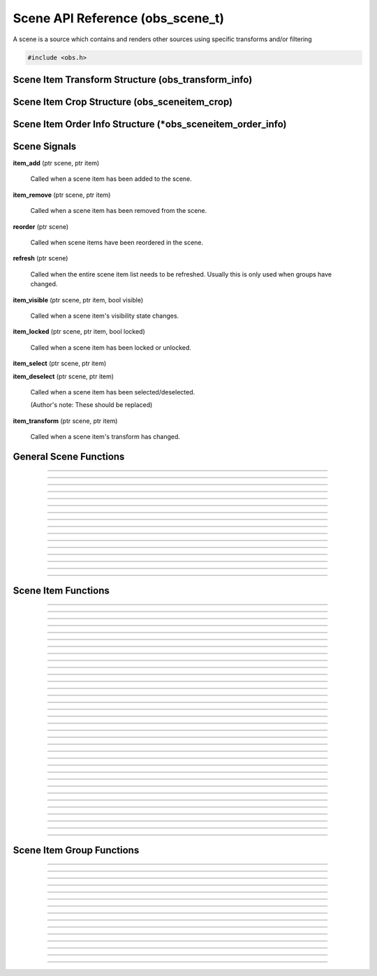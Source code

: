 Scene API Reference (obs_scene_t)
=================================

A scene is a source which contains and renders other sources using
specific transforms and/or filtering

.. type:: obs_scene_t

   A reference-counted scene object.

.. type:: obs_sceneitem_t

   A reference-counted scene item object.

.. code:: cpp

   #include <obs.h>


Scene Item Transform Structure (obs_transform_info)
---------------------------------------------------

.. struct:: obs_transform_info

   Scene item transform structure.

.. member:: struct vec2          obs_transform_info.pos

   Position.

.. member:: float                obs_transform_info.rot

   Rotation (degrees).

.. member:: struct vec2          obs_transform_info.scale

   Scale.

.. member:: uint32_t             obs_transform_info.alignment

   The alignment of the scene item relative to its position.

   Can be 0 or a bitwise OR combination of one of the following values:

   - **OBS_ALIGN_CENTER**
   - **OBS_ALIGN_LEFT**
   - **OBS_ALIGN_RIGHT**
   - **OBS_ALIGN_TOP**
   - **OBS_ALIGN_BOTTOM**

.. member:: enum obs_bounds_type obs_transform_info.bounds_type

   Can be one of the following values:

   - **OBS_BOUNDS_NONE**            - No bounding box
   - **OBS_BOUNDS_STRETCH**         - Stretch to the bounding box without preserving aspect ratio
   - **OBS_BOUNDS_SCALE_INNER**     - Scales with aspect ratio to inner bounding box rectangle
   - **OBS_BOUNDS_SCALE_OUTER**     - Scales with aspect ratio to outer bounding box rectangle
   - **OBS_BOUNDS_SCALE_TO_WIDTH**  - Scales with aspect ratio to the bounding box width
   - **OBS_BOUNDS_SCALE_TO_HEIGHT** - Scales with aspect ratio to the bounding box height
   - **OBS_BOUNDS_MAX_ONLY**        - Scales with aspect ratio, but only to the size of the source maximum

.. member:: uint32_t             obs_transform_info.bounds_alignment

   The alignment of the source within the bounding box.

   Can be 0 or a bitwise OR combination of one of the following values:

   - **OBS_ALIGN_CENTER**
   - **OBS_ALIGN_LEFT**
   - **OBS_ALIGN_RIGHT**
   - **OBS_ALIGN_TOP**
   - **OBS_ALIGN_BOTTOM**

.. member:: struct vec2          obs_transform_info.bounds

   The bounding box (if a bounding box is enabled).


Scene Item Crop Structure (obs_sceneitem_crop)
----------------------------------------------

.. struct:: obs_sceneitem_crop

   Scene item crop structure.

.. member:: int obs_sceneitem_crop.left

   Left crop value.

.. member:: int obs_sceneitem_crop.top

   Top crop value.

.. member:: int obs_sceneitem_crop.right

   Right crop value.

.. member:: int obs_sceneitem_crop.bottom

   Bottom crop value.


Scene Item Order Info Structure (\*obs_sceneitem_order_info)
------------------------------------------------------------

.. struct:: obs_sceneitem_order_info

   Scene item order info structure.

.. member:: obs_sceneitem_t *obs_sceneitem_order_info.group

   Specifies the group this scene item belongs to, or *NULL* if none.

.. member:: obs_sceneitem_t *obs_sceneitem_order_info.item

   Specifies the scene item.



.. _scene_signal_reference:

Scene Signals
-------------

**item_add** (ptr scene, ptr item)

   Called when a scene item has been added to the scene.

**item_remove** (ptr scene, ptr item)

   Called when a scene item has been removed from the scene.

**reorder** (ptr scene)

   Called when scene items have been reordered in the scene.

**refresh** (ptr scene)

   Called when the entire scene item list needs to be refreshed.
   Usually this is only used when groups have changed.

**item_visible** (ptr scene, ptr item, bool visible)

   Called when a scene item's visibility state changes.

**item_locked** (ptr scene, ptr item, bool locked)

   Called when a scene item has been locked or unlocked.

**item_select** (ptr scene, ptr item)

**item_deselect** (ptr scene, ptr item)

   Called when a scene item has been selected/deselected.

   (Author's note: These should be replaced)

**item_transform** (ptr scene, ptr item)

   Called when a scene item's transform has changed.


General Scene Functions
-----------------------

.. function:: obs_scene_t *obs_scene_create(const char *name)

   :param name: Name of the scene source.  If it's not unique, it will
                be made unique
   :return:     A reference to a scene

---------------------

.. function:: obs_scene_t *obs_scene_create_private(const char *name)

   :param name: Name of the scene source.  Does not have to be unique,
                or can be *NULL*
   :return:     A reference to a private scene

---------------------

.. function:: obs_scene_t *obs_scene_duplicate(obs_scene_t *scene, const char *name, enum obs_scene_duplicate_type type)

   Duplicates a scene.  When a scene is duplicated, its sources can be
   just referenced, or fully duplicated.

   :param name: Name of the new scene source

   :param type:  | Type of duplication:
                 | OBS_SCENE_DUP_REFS         - Duplicates the scene, but scene items are only duplicated with references
                 | OBS_SCENE_DUP_COPY         - Duplicates the scene, and scene items are also fully duplicated when possible
                 | OBS_SCENE_DUP_PRIVATE_REFS - Duplicates with references, but the scene is a private source
                 | OBS_SCENE_DUP_PRIVATE_COPY - Fully duplicates scene items when possible, but the scene and duplicates sources are private sources

   :return:     A reference to a new scene

---------------------

.. function:: void obs_scene_addref(obs_scene_t *scene)

   Adds a reference to a scene.

.. deprecated:: 27.2.0
   Use :c:func:`obs_scene_get_ref()` instead.

---------------------

.. function:: obs_scene_t *obs_scene_get_ref(obs_scene_t *scene)

   Returns an incremented reference if still valid, otherwise returns
   *NULL*. Release with :c:func:`obs_scene_release()`.

---------------------

.. function:: void obs_scene_release(obs_scene_t *scene)

   Releases a reference to a scene.

---------------------

.. function:: obs_sceneitem_t *obs_scene_add(obs_scene_t *scene, obs_source_t *source)

   :return: A new scene item for a source within a scene.  Does not
            increment the reference

---------------------

.. function:: obs_source_t *obs_scene_get_source(const obs_scene_t *scene)

   :return: The scene's source.  Does not increment the reference

---------------------

.. function:: obs_scene_t *obs_scene_from_source(const obs_source_t *source)

   :return: The scene context, or *NULL* if not a scene.  Does not
            increase the reference

---------------------

.. function:: obs_sceneitem_t *obs_scene_find_source(obs_scene_t *scene, const char *name)

   :param name: The name of the source to find
   :return:     The scene item if found, otherwise *NULL* if not found

---------------------

.. function:: obs_sceneitem_t *obs_scene_find_source_recursive(obs_scene_t *scene, const char *name)

   Same as obs_scene_find_source, but also searches groups within the
   scene.

   :param name: The name of the source to find
   :return:     The scene item if found, otherwise *NULL* if not found

---------------------

.. function:: obs_sceneitem_t *obs_scene_find_sceneitem_by_id(obs_scene_t *scene, int64_t id)

   :param id: The unique numeric identifier of the scene item
   :return:   The scene item if found, otherwise *NULL* if not found

---------------------

.. function:: void obs_scene_enum_items(obs_scene_t *scene, bool (*callback)(obs_scene_t*, obs_sceneitem_t*, void*), void *param)

   Enumerates scene items within a scene in order of the bottommost scene item
   to the topmost scene item.

   Callback function returns true to continue enumeration, or false to end
   enumeration.

   Use :c:func:`obs_sceneitem_addref()` if you want to retain a
   reference after obs_scene_enum_items finishes.

   For scripting, use :py:func:`obs_scene_enum_items`.

---------------------

.. function:: bool obs_scene_reorder_items(obs_scene_t *scene, obs_sceneitem_t * const *item_order, size_t item_order_size)

   Reorders items within a scene.

---------------------

.. function:: bool obs_scene_reorder_items2(obs_scene_t *scene, struct obs_sceneitem_order_info *item_order, size_t item_order_size)

   Reorders items within a scene with groups and group sub-items.

---------------------

.. function:: void obs_scene_prune_sources(obs_scene_t *scene)

   Releases all sources from a scene that have been marked as removed by obs_source_remove.

---------------------


.. _scene_item_reference:

Scene Item Functions
--------------------

.. function:: void obs_sceneitem_addref(obs_sceneitem_t *item)
              void obs_sceneitem_release(obs_sceneitem_t *item)

   Adds/releases a reference to a scene item.

---------------------

.. function:: void obs_sceneitem_remove(obs_sceneitem_t *item)

   Removes the scene item from the scene.

---------------------

.. function:: obs_scene_t *obs_sceneitem_get_scene(const obs_sceneitem_t *item)

   :return: The scene associated with the scene item.  Does not
            increment the reference

---------------------

.. function:: obs_source_t *obs_sceneitem_get_source(const obs_sceneitem_t *item)

   :return: The source associated with the scene item.  Does not
            increment the reference

---------------------

.. function:: obs_sceneitem_t *obs_scene_sceneitem_from_source(obs_scene_t *scene, obs_source_t *source)

   This will add a reference to the sceneitem.

   :return: The sceneitem associated with a source in a scene. Returns NULL if not found.

---------------------

.. function:: void obs_sceneitem_set_id(obs_sceneitem_t *item);

   Sets the unique numeric identifier of the sceneitem. This is dangerous function and should not
   normally be used. It can cause errors within obs.

---------------------

.. function:: int64_t obs_sceneitem_get_id(const obs_sceneitem_t *item)

   Gets the numeric identifier of the sceneitem.

   :return: Gets the unique numeric identifier of the scene item.

---------------------

.. function:: obs_data_t *obs_scene_save_transform_states(obs_scene_t *scene, bool all_items)
.. function:: void obs_scene_load_transform_states(const char *states)

   Saves all the transformation states for the sceneitems in scene. When all_items is false, it
   will only save selected items

   :return: Data containing transformation states for all* sceneitems in scene

---------------------

.. function:: void obs_sceneitem_set_pos(obs_sceneitem_t *item, const struct vec2 *pos)
              void obs_sceneitem_get_pos(const obs_sceneitem_t *item, struct vec2 *pos)

   Sets/gets the position of a scene item.

---------------------

.. function:: void obs_sceneitem_set_rot(obs_sceneitem_t *item, float rot_deg)
              float obs_sceneitem_get_rot(const obs_sceneitem_t *item)

   Sets/gets the rotation of a scene item.

---------------------

.. function:: void obs_sceneitem_set_scale(obs_sceneitem_t *item, const struct vec2 *scale)
              void obs_sceneitem_get_scale(const obs_sceneitem_t *item, struct vec2 *scale)

   Sets/gets the scaling of the scene item.

---------------------

.. function:: void obs_sceneitem_set_alignment(obs_sceneitem_t *item, uint32_t alignment)
              uint32_t obs_sceneitem_get_alignment(const obs_sceneitem_t *item)

   Sets/gets the alignment of the scene item relative to its position.

   :param alignment: | Can be any bitwise OR combination of:
                     | OBS_ALIGN_CENTER
                     | OBS_ALIGN_LEFT
                     | OBS_ALIGN_RIGHT
                     | OBS_ALIGN_TOP
                     | OBS_ALIGN_BOTTOM

---------------------

.. function:: void obs_sceneitem_set_order(obs_sceneitem_t *item, enum obs_order_movement movement)

   Changes the scene item's order relative to the other scene items
   within the scene.

   :param movement: | Can be one of the following:
                    | OBS_ORDER_MOVE_UP
                    | OBS_ORDER_MOVE_DOWN
                    | OBS_ORDER_MOVE_TOP
                    | OBS_ORDER_MOVE_BOTTOM

---------------------

.. function:: void obs_sceneitem_set_order_position(obs_sceneitem_t *item, int position)

   Changes the sceneitem's order index.

---------------------

.. function:: int obs_sceneitem_get_order_position(obs_sceneitem_t *item)

   :return: Gets position of sceneitem in its scene.

---------------------

.. function:: void obs_sceneitem_set_bounds_type(obs_sceneitem_t *item, enum obs_bounds_type type)
              enum obs_bounds_type obs_sceneitem_get_bounds_type(const obs_sceneitem_t *item)

   Sets/gets the bounding box type of a scene item.  Bounding boxes are
   used to stretch/position the source relative to a specific bounding
   box of a specific size.

   :param type: | Can be one of the following values:
                | OBS_BOUNDS_NONE            - No bounding box
                | OBS_BOUNDS_STRETCH         - Stretch to the bounding box without preserving aspect ratio
                | OBS_BOUNDS_SCALE_INNER     - Scales with aspect ratio to inner bounding box rectangle
                | OBS_BOUNDS_SCALE_OUTER     - Scales with aspect ratio to outer bounding box rectangle
                | OBS_BOUNDS_SCALE_TO_WIDTH  - Scales with aspect ratio to the bounding box width
                | OBS_BOUNDS_SCALE_TO_HEIGHT - Scales with aspect ratio to the bounding box height
                | OBS_BOUNDS_MAX_ONLY        - Scales with aspect ratio, but only to the size of the source maximum

---------------------

.. function:: void obs_sceneitem_set_bounds_alignment(obs_sceneitem_t *item, uint32_t alignment)
              uint32_t obs_sceneitem_get_bounds_alignment(const obs_sceneitem_t *item)

   Sets/gets the alignment of the source within the bounding box.

   :param alignment: | Can be any bitwise OR combination of:
                     | OBS_ALIGN_CENTER
                     | OBS_ALIGN_LEFT
                     | OBS_ALIGN_RIGHT
                     | OBS_ALIGN_TOP
                     | OBS_ALIGN_BOTTOM

---------------------

.. function:: void obs_sceneitem_set_bounds(obs_sceneitem_t *item, const struct vec2 *bounds)
              void obs_sceneitem_get_bounds(const obs_sceneitem_t *item, struct vec2 *bounds)

   Sets/gets the bounding box width/height of the scene item.

---------------------

.. function:: void obs_sceneitem_set_info(obs_sceneitem_t *item, const struct obs_transform_info *info)
              void obs_sceneitem_get_info(const obs_sceneitem_t *item, struct obs_transform_info *info)

   Sets/gets the transform information of the scene item.

---------------------

.. function:: void obs_sceneitem_get_draw_transform(const obs_sceneitem_t *item, struct matrix4 *transform)

   Gets the transform matrix of the scene item used for drawing the
   source.

---------------------

.. function:: void obs_sceneitem_get_box_transform(const obs_sceneitem_t *item, struct matrix4 *transform)

   Gets the transform matrix of the scene item used for the bounding box
   or edges of the scene item.

---------------------

.. function:: bool obs_sceneitem_set_visible(obs_sceneitem_t *item, bool visible)
              bool obs_sceneitem_visible(const obs_sceneitem_t *item)

   Sets/gets the visibility state of the scene item.

---------------------

.. function:: bool obs_sceneitem_set_locked(obs_sceneitem_t *item, bool locked)
              bool obs_sceneitem_locked(const obs_sceneitem_t *item)

   Sets/gets the locked/unlocked state of the scene item.

---------------------

.. function:: void obs_sceneitem_set_crop(obs_sceneitem_t *item, const struct obs_sceneitem_crop *crop)
              void obs_sceneitem_get_crop(const obs_sceneitem_t *item, struct obs_sceneitem_crop *crop)

   Sets/gets the cropping of the scene item.

---------------------

.. function:: void obs_sceneitem_set_scale_filter(obs_sceneitem_t *item, enum obs_scale_type filter)
              enum obs_scale_type obs_sceneitem_get_scale_filter( obs_sceneitem_t *item)

   Sets/gets the scale filter used for the scene item.

   :param filter: | Can be one of the following values:
                  | OBS_SCALE_DISABLE
                  | OBS_SCALE_POINT
                  | OBS_SCALE_BICUBIC
                  | OBS_SCALE_BILINEAR
                  | OBS_SCALE_LANCZOS

---------------------

.. function:: void obs_sceneitem_set_blending_method(obs_sceneitem_t *item, enum obs_blending_method method)
              enum obs_blending_method obs_sceneitem_get_blending_method(obs_sceneitem_t *item)

   Sets/gets the blending method used for the scene item.

   :param method: | Can be one of the following values:
                  | OBS_BLEND_METHOD_DEFAULT
                  | OBS_BLEND_METHOD_SRGB_OFF

---------------------

.. function:: void obs_sceneitem_set_blending_mode(obs_sceneitem_t *item, enum obs_blending_type type)
              enum obs_blending_type obs_sceneitem_get_blending_mode(obs_sceneitem_t *item)

   Sets/gets the blending mode used for the scene item.

   :param type: | Can be one of the following values:
                | OBS_BLEND_NORMAL
                | OBS_BLEND_ADDITIVE
                | OBS_BLEND_SUBTRACT
                | OBS_BLEND_SCREEN
                | OBS_BLEND_MULTIPLY
                | OBS_BLEND_LIGHTEN
                | OBS_BLEND_DARKEN

---------------------

.. function:: void obs_sceneitem_defer_update_begin(obs_sceneitem_t *item)
              void obs_sceneitem_defer_update_end(obs_sceneitem_t *item)

   Allows the ability to call any one of the transform functions without
   updating the internal matrices until obs_sceneitem_defer_update_end
   has been called.

---------------------

.. function:: obs_data_t *obs_sceneitem_get_private_settings(obs_sceneitem_t *item)

   :return: An incremented reference to the private settings of the
            scene item.  Allows the front-end to set custom information
            which is saved with the scene item. Release with
            :c:func:`obs_data_release()`.

---------------------

.. function:: void obs_sceneitem_set_show_transition(obs_sceneitem_t *item, obs_source_t *transition)
              void obs_sceneitem_set_hide_transition(obs_sceneitem_t *item, obs_source_t *transition)

   Set a transition for showing or hiding a scene item. Set *NULL* to remove the transition.

---------------------

.. function:: obs_source_t *obs_sceneitem_get_show_transition(obs_sceneitem_t *item)
              obs_source_t *obs_sceneitem_get_hide_transition(obs_sceneitem_t *item)

   :return: The transition for showing or hiding a scene item. *NULL* if no transition is set.

---------------------

.. function:: void obs_sceneitem_set_show_transition_duration(obs_sceneitem_t *item, uint32_t duration_ms)
              void obs_sceneitem_set_hide_transition_duration(obs_sceneitem_t *item, uint32_t duration_ms)

   Set transition duration for showing or hiding a scene item.

---------------------

.. function:: uint32_t obs_sceneitem_get_show_transition_duration(obs_sceneitem_t *item)
              uint32_t obs_sceneitem_get_hide_transition_duration(obs_sceneitem_t *item)

   :return: The transition duration in ms for showing or hiding a scene item.

---------------------

.. function:: void obs_sceneitem_do_transition(obs_sceneitem_t *item, bool visible)

   Start the transition for showing or hiding a scene item.

---------------------


.. _scene_item_group_reference:

Scene Item Group Functions
--------------------------

.. function:: obs_sceneitem_t *obs_scene_add_group(obs_scene_t *scene, const char *name)

   Adds a group with the specified name.  Does not signal the scene with
   the *refresh* signal.

   :param scene: Scene to add the group to
   :param name:  Name of the group
   :return:      The new group's scene item

---------------------

.. function:: obs_sceneitem_t *obs_scene_add_group2(obs_scene_t *scene, const char *name, bool signal)

   Adds a group with the specified name.

   :param scene:  Scene to add the group to
   :param name:   Name of the group
   :param signal: If *true*, signals the scene with the *refresh*
                  signal
   :return:       The new group's scene item

---------------------

.. function:: obs_sceneitem_t *obs_scene_insert_group(obs_scene_t *scene, const char *name, obs_sceneitem_t **items, size_t count)

   Creates a group out of the specified scene items.  The group will be
   inserted at the top scene item.  Does not signal the scene with the
   *refresh* signal.

   :param scene: Scene to add the group to
   :param name:  Name of the group
   :param items: Array of scene items to put in a group
   :param count: Number of scene items in the array
   :return:      The new group's scene item

---------------------

.. function:: obs_sceneitem_t *obs_scene_insert_group2(obs_scene_t *scene, const char *name, obs_sceneitem_t **items, size_t count, bool signal)

   Creates a group out of the specified scene items.  The group will be
   inserted at the top scene item.  Does not signal a refresh.

   :param scene: Scene to add the group to
   :param name:  Name of the group
   :param items: Array of scene items to put in a group
   :param count: Number of scene items in the array
   :param signal: If *true*, signals the scene with the *refresh*
                  signal
   :return:      The new group's scene item

---------------------

.. function:: obs_sceneitem_t *obs_scene_get_group(obs_scene_t *scene, const char *name)

   Finds a group within a scene by its name.

   :param scene: Scene to find the group within
   :param name:  The name of the group to find
   :return:      The group scene item, or *NULL* if not found

---------------------

.. function:: obs_scene_t *obs_group_from_source(const obs_source_t *source)

   :return: The group context, or *NULL* if not a group.  Does not
            increase the reference

---------------------

.. function:: obs_scene_t *obs_group_or_scene_from_source(const obs_source_t *source)

   :return: The context for the source, regardless of if it is a
            group or a scene.  *NULL* if neither.  Does not increase
            the reference

---------------------

.. function:: bool obs_sceneitem_is_group(obs_sceneitem_t *item)

   :param item: Scene item
   :return:     *true* if scene item is a group, *false* otherwise

---------------------

.. function:: obs_scene_t *obs_sceneitem_group_get_scene(const obs_sceneitem_t *group)

   :param group: Group scene item
   :return:      Scene of the group, or *NULL* if not a group

---------------------

.. function:: void obs_sceneitem_group_ungroup(obs_sceneitem_t *group)

   Ungroups the specified group.  Scene items within the group will be
   placed where the group was.  Does not signal the scene with the
   *refresh* signal.

---------------------

.. function:: void obs_sceneitem_group_ungroup2(obs_sceneitem_t *group, bool signal)

   Ungroups the specified group.  Scene items within the group will be
   placed where the group was.

   :param group: Group scene item
   :param signal: If *true*, signals the scene with the *refresh*
                  signal

---------------------

.. function:: void obs_sceneitem_group_add_item(obs_sceneitem_t *group, obs_sceneitem_t *item)

   Adds a scene item to a group.

---------------------

.. function:: void obs_sceneitem_group_remove_item(obs_sceneitem_t *item)

   Removes a scene item from a group.  The item will be placed before
   the group in the main scene.

---------------------

.. function:: obs_sceneitem_t *obs_sceneitem_get_group(obs_scene_t *scene, obs_sceneitem_t *item)

   Returns the parent group of a scene item.

   :param scene: Scene to find the group within
   :param item: Scene item to get the group of
   :return:     The parent group of the scene item, or *NULL* if not in
                a group

---------------------

.. function:: void obs_sceneitem_group_enum_items(obs_sceneitem_t *group, bool (*callback)(obs_scene_t*, obs_sceneitem_t*, void*), void *param)

   Enumerates scene items within a group.

   Callback function returns true to continue enumeration, or false to end
   enumeration.

   Use :c:func:`obs_sceneitem_addref()` if you want to retain a
   reference after obs_sceneitem_group_enum_items finishes.


---------------------

.. function:: void obs_sceneitem_defer_group_resize_begin(obs_sceneitem_t *item)
.. function:: void obs_sceneitem_defer_group_resize_end(obs_sceneitem_t *item)

   Allows the ability to call any one of the transform functions on
   scene items within a group without updating the internal matrices of
   the group until obs_sceneitem_defer_group_resize_end has been called.

   This is necessary if the user is resizing items while they are within
   a group, as the group's transform will automatically update its
   transform every frame otherwise.
